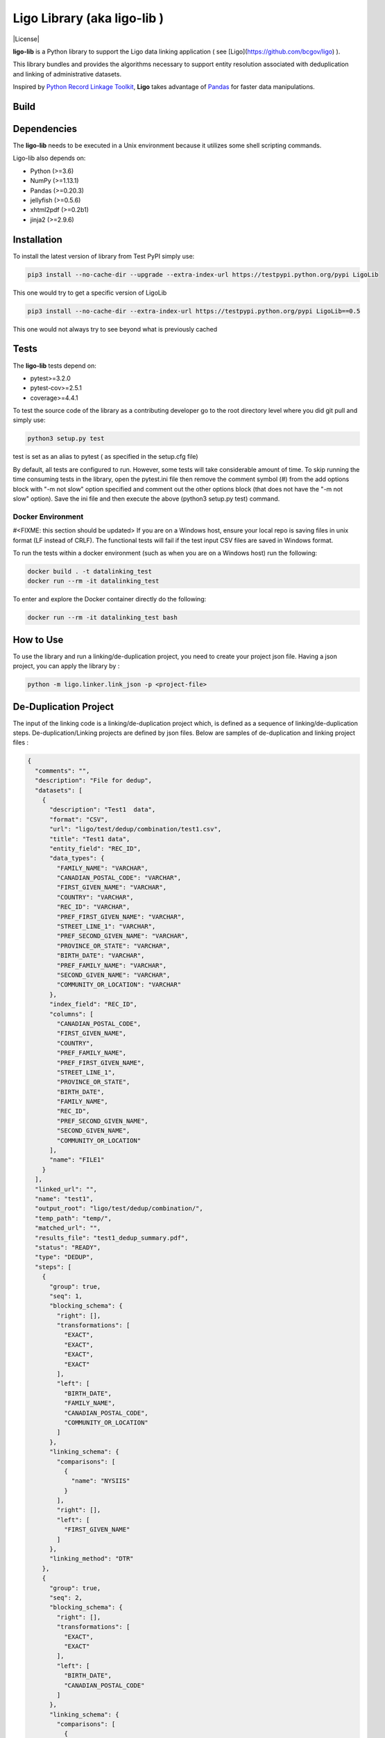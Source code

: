 Ligo Library (aka ligo-lib )
==================

|License|

**ligo-lib** is a Python library to support the Ligo data linking application ( see [Ligo](https://github.com/bcgov/ligo) ).

This library bundles and provides the algorithms necessary to support entity resolution associated with
deduplication and linking of administrative datasets.

Inspired by `Python Record Linkage Toolkit <https://github.com/J535D165/recordlinkage>`__, **Ligo** takes
advantage of `Pandas <http://pandas.pydata.org/>`__ for faster data manipulations.

Build
-----

.. image:: https://travis-ci.org/bcgov/ligo-lib.svg?branch=master
    :target: https://travis-ci.org/bcgov/ligo-lib


Dependencies
------------

The **ligo-lib** needs to be executed in a Unix environment because it utilizes some shell scripting commands.

Ligo-lib also depends on:

- Python (>=3.6)
- NumPy (>=1.13.1)
- Pandas (>=0.20.3)
- jellyfish (>=0.5.6)
- xhtml2pdf (>=0.2b1)
- jinja2 (>=2.9.6)


Installation
------------

To install the latest version of library from Test PyPI simply use:

.. code:: sh

    pip3 install --no-cache-dir --upgrade --extra-index-url https://testpypi.python.org/pypi LigoLib 

This one would try to get a specific version of LigoLib 

.. code:: sh

    pip3 install --no-cache-dir --extra-index-url https://testpypi.python.org/pypi LigoLib==0.5 


This one would not always try to see beyond what is previously cached    

.. code:: sh
    pip3 install --extra-index-url https://testpypi.python.org/pypi LigoLib   
 

Tests 
---------------

The **ligo-lib**  tests depend on:

- pytest>=3.2.0
- pytest-cov>=2.5.1
- coverage>=4.4.1

To test the source code of the library as a contributing developer go to the root directory level where you did git pull and  simply use:

.. code:: sh

    python3 setup.py test  

test is set as an alias to pytest ( as specified in the setup.cfg file)


By default, all tests are configured to run. However, some tests will take considerable amount of time.
To skip running the time consuming tests in the library, open the pytest.ini file then remove the comment symbol (#) from  the add options block with "-m not slow" option specified and comment out the other options block (that does not have the "-m not slow" option).
Save the ini file and then execute the above (python3 setup.py test) command.



Docker Environment
~~~~~~~~~~~~~~~~~~
#<FIXME: this section should be updated>
If you are on a Windows host, ensure your local repo is saving files in unix format (LF instead of CRLF).
The functional tests will fail if the test input CSV files are saved in Windows format.

To run the tests within a docker environment (such as when you are on a Windows host) run the following:

.. code:: sh

    docker build . -t datalinking_test
    docker run --rm -it datalinking_test

To enter and explore the Docker container directly do the following:

.. code:: sh

    docker run --rm -it datalinking_test bash


How to Use
----------

To use the library and run a linking/de-duplication project, you need to create your project json file.
Having a json project, you can apply the library by :

.. code:: python

    python -m ligo.linker.link_json -p <project-file>


De-Duplication Project
----------------------

The input of the linking code is a linking/de-duplication project which, is defined as a sequence of
linking/de-duplication steps. De-duplication/Linking projects are defined by json files.
Below are samples of de-duplication and linking project files :

.. code:: JSON

    {
      "comments": "",
      "description": "File for dedup",
      "datasets": [
        {
          "description": "Test1  data",
          "format": "CSV",
          "url": "ligo/test/dedup/combination/test1.csv",
          "title": "Test1 data",
          "entity_field": "REC_ID",
          "data_types": {
            "FAMILY_NAME": "VARCHAR",
            "CANADIAN_POSTAL_CODE": "VARCHAR",
            "FIRST_GIVEN_NAME": "VARCHAR",
            "COUNTRY": "VARCHAR",
            "REC_ID": "VARCHAR",
            "PREF_FIRST_GIVEN_NAME": "VARCHAR",
            "STREET_LINE_1": "VARCHAR",
            "PREF_SECOND_GIVEN_NAME": "VARCHAR",
            "PROVINCE_OR_STATE": "VARCHAR",
            "BIRTH_DATE": "VARCHAR",
            "PREF_FAMILY_NAME": "VARCHAR",
            "SECOND_GIVEN_NAME": "VARCHAR",
            "COMMUNITY_OR_LOCATION": "VARCHAR"
          },
          "index_field": "REC_ID",
          "columns": [
            "CANADIAN_POSTAL_CODE",
            "FIRST_GIVEN_NAME",
            "COUNTRY",
            "PREF_FAMILY_NAME",
            "PREF_FIRST_GIVEN_NAME",
            "STREET_LINE_1",
            "PROVINCE_OR_STATE",
            "BIRTH_DATE",
            "FAMILY_NAME",
            "REC_ID",
            "PREF_SECOND_GIVEN_NAME",
            "SECOND_GIVEN_NAME",
            "COMMUNITY_OR_LOCATION"
          ],
          "name": "FILE1"
        }
      ],
      "linked_url": "",
      "name": "test1",
      "output_root": "ligo/test/dedup/combination/",
      "temp_path": "temp/",
      "matched_url": "",
      "results_file": "test1_dedup_summary.pdf",
      "status": "READY",
      "type": "DEDUP",
      "steps": [
        {
          "group": true,
          "seq": 1,
          "blocking_schema": {
            "right": [],
            "transformations": [
              "EXACT",
              "EXACT",
              "EXACT",
              "EXACT"
            ],
            "left": [
              "BIRTH_DATE",
              "FAMILY_NAME",
              "CANADIAN_POSTAL_CODE",
              "COMMUNITY_OR_LOCATION"
            ]
          },
          "linking_schema": {
            "comparisons": [
              {
                "name": "NYSIIS"
              }
            ],
            "right": [],
            "left": [
              "FIRST_GIVEN_NAME"
            ]
          },
          "linking_method": "DTR"
        },
        {
          "group": true,
          "seq": 2,
          "blocking_schema": {
            "right": [],
            "transformations": [
              "EXACT",
              "EXACT"
            ],
            "left": [
              "BIRTH_DATE",
              "CANADIAN_POSTAL_CODE"
            ]
          },
          "linking_schema": {
            "comparisons": [
              {
                "args": {
                  "n": 4
                },
                "name": "HEAD_MATCH"
              },
              {
                "args": {
                  "n": 4
                },
                "name": "HEAD_MATCH"
              }
            ],
            "right": [],
            "left": [
              "PREF_SECOND_GIVEN_NAME"
            ]
          },
          "linking_method": "DTR"
        }
      ]
    }


A De-duplication project consists of the input data file and a set of de-duplication steps.
The input datafile definition includes the path(URL) to data file,
name and title and the index field that uniquely identifies each record in the file.

Each de-duplication step includes the specification of blocking and linking variables and the transformation/comparison
algorithms. The blocking variables are used to reduce the comparison space and find potential record pairs.
The linking schema specifies the variables the must be compared by the corresponding comparison algorithms to find
records that belong to the same entities.

The group flag in each step indicates if the matched records will be grouped as a single entity and removed from
the input file or not. If the flag is false then not entity identifier will be generated for the matched records and
they will used in next de-duplication step. Otherwise, the matched records will be grouped and assigned the same entity
id and the records will be removed from the input file.

The outputs of a de-duplication project are :

*   De-duplicated output file with the new ENTITY_ID column. All the records that belong to the same entity will be assigned same entity id. The file is sorted by entity id.

*   De-duplication summary report as a pdf file.

*   De-duplication detailed output that indicates the records are linked and the first step at which they are linked.


Linking Project Project
-----------------------

.. code:: JSON

    {
      "status": "READY",
      "matched_url": "",
      "datasets": [
        {
          "description": "Education de-duplicated dataset",
          "format": "CSV",
          "url": "cdi-linking/test/linking/combination/educ_deduped.csv",
          "title": "De-depulicated dataset",
          "entity_field": "ENTITY_ID",
          "data_types": {
            "INGESTION_ID": "INTEGER",
            "FAMILY_NAME": "VARCHAR",
            "ENTITY_ID": "INTEGER",
            "CANADIAN_POSTAL_CODE": "VARCHAR",
            "FIRST_GIVEN_NAME": "VARCHAR",
            "REC_ID": "VARCHAR",
            "BIRTH_DATE": "VARCHAR",
            "SECOND_GIVEN_NAME": "VARCHAR"
          },
          "index_field": "INGESTION_ID",
          "columns": [
            "INGESTION_ID",
            "FAMILY_NAME",
            "ENTITY_ID",
            "CANADIAN_POSTAL_CODE",
            "FIRST_GIVEN_NAME",
            "REC_ID",
            "BIRTH_DATE",
            "SECOND_GIVEN_NAME"
          ],
          "field_cats": {
            "INGESTION_ID": "",
            "FAMILY_NAME": "",
            "ENTITY_ID": "",
            "CANADIAN_POSTAL_CODE": "",
            "FIRST_GIVEN_NAME": "",
            "REC_ID": "",
            "BIRTH_DATE": "",
            "SECOND_GIVEN_NAME": ""
          },
          "name": "Education_Deduped"
        },
        {
          "description": "TST Deduped dataset",
          "format": "CSV",
          "url": "ligo/test/linking/combination/tst_deduped.csv",
          "title": "TST Deduped dataset",
          "entity_field": "ENTITY_ID",
          "data_types": {
            "INGESTION_ID": "INTEGER",
            "ENTITY_ID": "INTEGER",
            "POSTAL_TXT": "VARCHAR",
            "FIRST_NAME_TXT": "VARCHAR",
            "REC_ID": "VARCHAR",
            "LAST_NAME_TXT": "VARCHAR",
            "BIRTH_DT": "VARCHAR"
          },
          "index_field": "INGESTION_ID",
          "columns": [
            "INGESTION_ID",
            "ENTITY_ID",
            "FIRST_NAME_TXT",
            "POSTAL_TXT",
            "REC_ID",
            "LAST_NAME_TXT",
            "BIRTH_DT"
          ],
          "field_cats": {
            "INGESTION_ID": "",
            "ENTITY_ID": "",
            "FIRST_NAME_TXT": "",
            "POSTAL_TXT": "",
            "REC_ID": "",
            "LAST_NAME_TXT": "",
            "BIRTH_DT": ""
          },
          "name": "TST_DEDUPED"
        }
      ],
      "description": "TST data linking",
      "linked_url": "",
      "comments": "Integer column has NA values in column 17",
      "output_root": "ligo/test/linking/combination/",
      "temp_path": "temp/",
      "results_file": "tst_summary.pdf",
      "steps": [
        {
          "group": false,
          "seq": 1,
          "blocking_schema": {
            "right": [
              "BIRTH_DT",
              "FIRST_NAME_TXT"
            ],
            "transformations": [
              "EXACT",
              "SOUNDEX"
            ],
            "left": [
              "BIRTH_DATE",
              "FIRST_GIVEN_NAME"
            ]
          },
          "linking_schema": {
            "comparisons": [
              {
                "args": {
                  "max_edits": 2
                },
                "name": "LEVENSHTEIN"
              },
              {
                "name": "EXACT"
              }
            ],
            "right": [
              "LAST_NAME_TXT",
              "POSTAL_TXT"
            ],
            "left": [
              "FAMILY_NAME",
              "CANADIAN_POSTAL_CODE"
            ]
          },
          "linking_method": "DTR"
        },
        {
          "group": false,
          "seq": 2,
          "blocking_schema": {
            "right": [
              "POSTAL_TXT",
              "LAST_NAME_TXT"
            ],
            "transformations": [
              "EXACT",
              "SOUNDEX"
            ],
            "left": [
              "CANADIAN_POSTAL_CODE",
              "FAMILY_NAME"
            ]
          },
          "linking_schema": {
            "comparisons": [
              {
                "args": {
                  "max_edits": 2
                },
                "name": "LEVENSHTEIN"
              },
              {
                "args": {
                  "n": 1
                },
                "name": "HEAD_MATCH"
              }
            ],
            "right": [
              "FIRST_NAME_TXT"
            ],
            "left": [
              "FIRST_GIVEN_NAME"
            ]
          },
          "linking_method": "DTR"
        }
      ],
      "relationship_type": "1T1",
      "type": "LINK",
      "name": "tst"
    }


A linking project is defined by:

*   Datasets. These are the files to be linked.

*   Type of entity relationship. This defines how entities relate to each other:

    1. 1T1 : one-to-one
    2. 1TM: one-to-many
    3. MT1: many-to-one


*   Linking steps

Each linking step is defined by:

*   Selection of blocking variables. This defines the size of the search space
*   Selection of linking variables. This defines the comparison space
*   Selection of comparison operations to be performed on blocking and linking variables.


Blocking and Linking Variables
------------------------------

In general, a variable could function as a blocking or linking variable or both; this functionality may change from one
step to another. In order words, a variable could be a blocking variable or a linking variable or both
(e.g., blocking: Soundex of first name; linking: jaro-winkler of first name) within a step and this might change in
a different linking step.


The linking process generates the following output files:

*   Linking summary pdf report.

*   Linked output file. This file contains information about linked entities. It also describes the linking step where said entities were linked.

*   Matched_but_not_linked file. This file contains information about matched entities that were not linked due to conflicts on the type-of-relationship.


    Copyright 2018 Province of British Columbia

    Licensed under the Apache License, Version 2.0 (the "License");
    you may not use this file except in compliance with the License.
    You may obtain a copy of the License at

       http://www.apache.org/licenses/LICENSE-2.0

    Unless required by applicable law or agreed to in writing, software
    distributed under the License is distributed on an "AS IS" BASIS,
    WITHOUT WARRANTIES OR CONDITIONS OF ANY KIND, either express or implied.
    See the License for the specific language governing permissions and
    limitations under the License.

